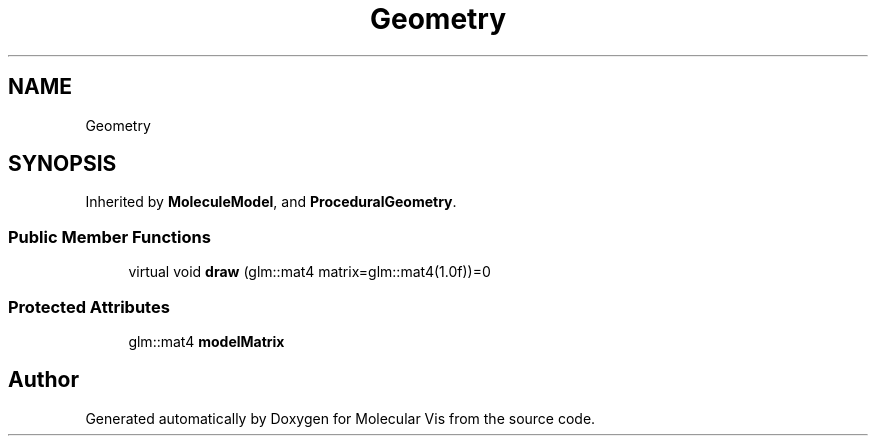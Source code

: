 .TH "Geometry" 3 "Mon Jun 3 2019" "Molecular Vis" \" -*- nroff -*-
.ad l
.nh
.SH NAME
Geometry
.SH SYNOPSIS
.br
.PP
.PP
Inherited by \fBMoleculeModel\fP, and \fBProceduralGeometry\fP\&.
.SS "Public Member Functions"

.in +1c
.ti -1c
.RI "virtual void \fBdraw\fP (glm::mat4 matrix=glm::mat4(1\&.0f))=0"
.br
.in -1c
.SS "Protected Attributes"

.in +1c
.ti -1c
.RI "glm::mat4 \fBmodelMatrix\fP"
.br
.in -1c

.SH "Author"
.PP 
Generated automatically by Doxygen for Molecular Vis from the source code\&.
